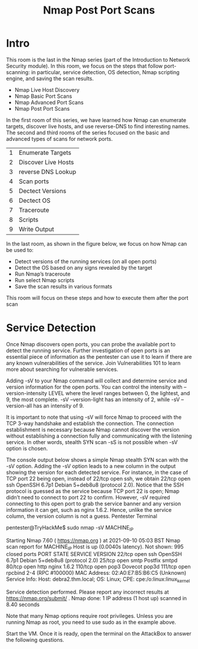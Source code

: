 #+TITLE: Nmap Post Port Scans

* Intro

  This room is the last in the Nmap series (part of the Introduction to Network Security module). In this room, we focus on the steps that follow port-scanning: in particular, service detection, OS detection, Nmap scripting engine, and saving the scan results.

   -  Nmap Live Host Discovery
   -  Nmap Basic Port Scans
   -  Nmap Advanced Port Scans
   -  Nmap Post Port Scans

In the first room of this series, we have learned how Nmap can enumerate targets, discover live hosts, and use reverse-DNS to find interesting names. The second and third rooms of the series focused on the basic and advanced types of scans for network ports.

| 1 | Enumerate Targets   |
| 2 | Discover Live Hosts |
| 3 | reverse DNS Lookup  |
| 4 | Scan ports          |
| 5 | Dectect Versions    |
| 6 | Dectect OS          |
| 7 | Traceroute          |
| 8 | Scripts             |
| 9 | Write Output        |

In the last room, as shown in the figure below, we focus on how Nmap can be used to:

    - Detect versions of the running services (on all open ports)
    - Detect the OS based on any signs revealed by the target
    - Run Nmap’s traceroute
    - Run select Nmap scripts
    - Save the scan results in various formats

This room will focus on these steps and how to execute them after the port scan

* Service Detection

  Once Nmap discovers open ports, you can probe the available port to detect the running service. Further investigation of open ports is an essential piece of information as the pentester can use it to learn if there are any known vulnerabilities of the service. Join Vulnerabilities 101 to learn more about searching for vulnerable services.

Adding -sV to your Nmap command will collect and determine service and version information for the open ports. You can control the intensity with --version-intensity LEVEL where the level ranges between 0, the lightest, and 9, the most complete. -sV --version-light has an intensity of 2, while -sV --version-all has an intensity of 9.

It is important to note that using -sV will force Nmap to proceed with the TCP 3-way handshake and establish the connection. The connection establishment is necessary because Nmap cannot discover the version without establishing a connection fully and communicating with the listening service. In other words, stealth SYN scan -sS is not possible when -sV option is chosen.

The console output below shows a simple Nmap stealth SYN scan with the -sV option. Adding the -sV option leads to a new column in the output showing the version for each detected service. For instance, in the case of TCP port 22 being open, instead of 22/tcp open ssh, we obtain 22/tcp open ssh OpenSSH 6.7p1 Debian 5+deb8u8 (protocol 2.0). Notice that the SSH protocol is guessed as the service because TCP port 22 is open; Nmap didn’t need to connect to port 22 to confirm. However, -sV required connecting to this open port to grab the service banner and any version information it can get, such as nginx 1.6.2. Hence, unlike the service column, the version column is not a guess.
Pentester Terminal

           
pentester@TryHackMe$ sudo nmap -sV MACHINE_IP

Starting Nmap 7.60 ( https://nmap.org ) at 2021-09-10 05:03 BST
Nmap scan report for MACHINE_IP
Host is up (0.0040s latency).
Not shown: 995 closed ports
PORT    STATE SERVICE VERSION
22/tcp  open  ssh     OpenSSH 6.7p1 Debian 5+deb8u8 (protocol 2.0)
25/tcp  open  smtp    Postfix smtpd
80/tcp  open  http    nginx 1.6.2
110/tcp open  pop3    Dovecot pop3d
111/tcp open  rpcbind 2-4 (RPC #100000)
MAC Address: 02:A0:E7:B5:B6:C5 (Unknown)
Service Info: Host:  debra2.thm.local; OS: Linux; CPE: cpe:/o:linux:linux_kernel

Service detection performed. Please report any incorrect results at https://nmap.org/submit/ .
Nmap done: 1 IP address (1 host up) scanned in 8.40 seconds

        

Note that many Nmap options require root privileges. Unless you are running Nmap as root, you need to use sudo as in the example above.

Start the VM. Once it is ready, open the terminal on the AttackBox to answer the following questions.
